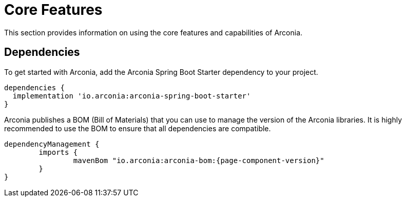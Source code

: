 = Core Features

This section provides information on using the core features and capabilities of Arconia.

== Dependencies

To get started with Arconia, add the Arconia Spring Boot Starter dependency to your project.

[source,groovy]
----
dependencies {
  implementation 'io.arconia:arconia-spring-boot-starter'
}
----

Arconia publishes a BOM (Bill of Materials) that you can use to manage the version of the Arconia libraries. It is highly recommended to use the BOM to ensure that all dependencies are compatible.

[source,groovy,subs="attributes,regexp"]
----
dependencyManagement {
	imports {
		mavenBom "io.arconia:arconia-bom:{page-component-version}"
	}
}
----
